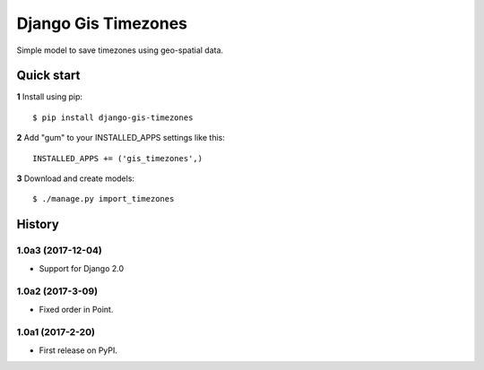 ====================
Django Gis Timezones
====================

Simple model to save timezones using geo-spatial data.

Quick start
-----------

**1** Install using pip::

    $ pip install django-gis-timezones

**2** Add "gum" to your INSTALLED_APPS settings like this::

    INSTALLED_APPS += ('gis_timezones',)

**3** Download and create models::

    $ ./manage.py import_timezones





History
-------

1.0a3 (2017-12-04)
+++++++++++++++++

* Support for Django 2.0

1.0a2 (2017-3-09)
+++++++++++++++++

* Fixed order in Point.

1.0a1 (2017-2-20)
+++++++++++++++++

* First release on PyPI.


